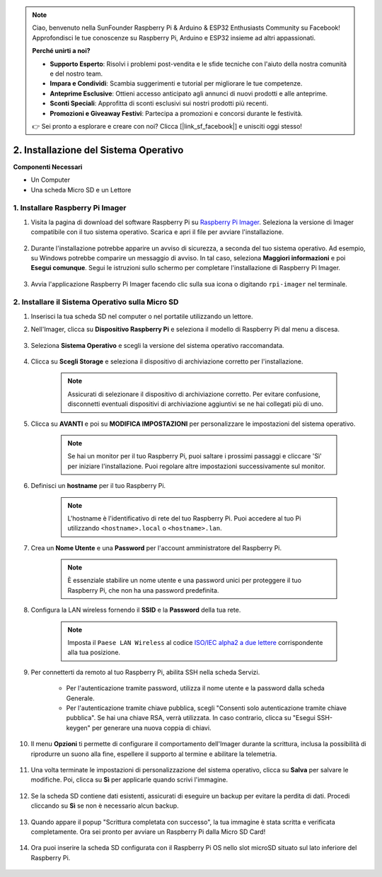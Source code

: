 .. note::

    Ciao, benvenuto nella SunFounder Raspberry Pi & Arduino & ESP32 Enthusiasts Community su Facebook! Approfondisci le tue conoscenze su Raspberry Pi, Arduino e ESP32 insieme ad altri appassionati.

    **Perché unirti a noi?**

    - **Supporto Esperto**: Risolvi i problemi post-vendita e le sfide tecniche con l'aiuto della nostra comunità e del nostro team.
    - **Impara e Condividi**: Scambia suggerimenti e tutorial per migliorare le tue competenze.
    - **Anteprime Esclusive**: Ottieni accesso anticipato agli annunci di nuovi prodotti e alle anteprime.
    - **Sconti Speciali**: Approfitta di sconti esclusivi sui nostri prodotti più recenti.
    - **Promozioni e Giveaway Festivi**: Partecipa a promozioni e concorsi durante le festività.

    👉 Sei pronto a esplorare e creare con noi? Clicca [|link_sf_facebook|] e unisciti oggi stesso!

.. _install_os_sd:

2. Installazione del Sistema Operativo
============================================================


**Componenti Necessari**

* Un Computer
* Una scheda Micro SD e un Lettore

1. Installare Raspberry Pi Imager
-------------------------------------

#. Visita la pagina di download del software Raspberry Pi su `Raspberry Pi Imager <https://www.raspberrypi.org/software/>`_. Seleziona la versione di Imager compatibile con il tuo sistema operativo. Scarica e apri il file per avviare l'installazione.

    .. image:: img/os_install_imager.png
        :align: center

#. Durante l'installazione potrebbe apparire un avviso di sicurezza, a seconda del tuo sistema operativo. Ad esempio, su Windows potrebbe comparire un messaggio di avviso. In tal caso, seleziona **Maggiori informazioni** e poi **Esegui comunque**. Segui le istruzioni sullo schermo per completare l'installazione di Raspberry Pi Imager.

    .. image:: img/os_info.png
        :align: center

#. Avvia l'applicazione Raspberry Pi Imager facendo clic sulla sua icona o digitando ``rpi-imager`` nel terminale.

    .. image:: img/os_open_imager.png
        :align: center

2. Installare il Sistema Operativo sulla Micro SD
------------------------------------------------------

#. Inserisci la tua scheda SD nel computer o nel portatile utilizzando un lettore.

#. Nell'Imager, clicca su **Dispositivo Raspberry Pi** e seleziona il modello di Raspberry Pi dal menu a discesa.

    .. image:: img/os_choose_device.png
        :align: center

#. Seleziona **Sistema Operativo** e scegli la versione del sistema operativo raccomandata.

    .. image:: img/os_choose_os.png
        :align: center

#. Clicca su **Scegli Storage** e seleziona il dispositivo di archiviazione corretto per l'installazione.

    .. note::

        Assicurati di selezionare il dispositivo di archiviazione corretto. Per evitare confusione, disconnetti eventuali dispositivi di archiviazione aggiuntivi se ne hai collegati più di uno.

    .. image:: img/os_choose_sd.png
        :align: center

#. Clicca su **AVANTI** e poi su **MODIFICA IMPOSTAZIONI** per personalizzare le impostazioni del sistema operativo.

    .. note::

        Se hai un monitor per il tuo Raspberry Pi, puoi saltare i prossimi passaggi e cliccare 'Sì' per iniziare l'installazione. Puoi regolare altre impostazioni successivamente sul monitor.

    .. image:: img/os_enter_setting.png
        :align: center

#. Definisci un **hostname** per il tuo Raspberry Pi.

    .. note::

        L'hostname è l'identificativo di rete del tuo Raspberry Pi. Puoi accedere al tuo Pi utilizzando ``<hostname>.local`` o ``<hostname>.lan``.

    .. image:: img/os_set_hostname.png
        :align: center

#. Crea un **Nome Utente** e una **Password** per l'account amministratore del Raspberry Pi.

    .. note::

        È essenziale stabilire un nome utente e una password unici per proteggere il tuo Raspberry Pi, che non ha una password predefinita.

    .. image:: img/os_set_username.png
        :align: center

#. Configura la LAN wireless fornendo il **SSID** e la **Password** della tua rete.

    .. note::

        Imposta il ``Paese LAN Wireless`` al codice `ISO/IEC alpha2 a due lettere <https://it.wikipedia.org/wiki/ISO_3166-1_alpha-2#Codici_alpha-2_ufficialmente_assegnati>`_ corrispondente alla tua posizione.

    .. image:: img/os_set_wifi.png
        :align: center


#. Per connetterti da remoto al tuo Raspberry Pi, abilita SSH nella scheda Servizi.

    * Per l'autenticazione tramite password, utilizza il nome utente e la password dalla scheda Generale.
    * Per l'autenticazione tramite chiave pubblica, scegli "Consenti solo autenticazione tramite chiave pubblica". Se hai una chiave RSA, verrà utilizzata. In caso contrario, clicca su "Esegui SSH-keygen" per generare una nuova coppia di chiavi.

    .. image:: img/os_enable_ssh.png
        :align: center

#. Il menu **Opzioni** ti permette di configurare il comportamento dell'Imager durante la scrittura, inclusa la possibilità di riprodurre un suono alla fine, espellere il supporto al termine e abilitare la telemetria.

    .. image:: img/os_options.png
        :align: center

    
#. Una volta terminate le impostazioni di personalizzazione del sistema operativo, clicca su **Salva** per salvare le modifiche. Poi, clicca su **Sì** per applicarle quando scrivi l'immagine.

    .. image:: img/os_click_yes.png
        :align: center

#. Se la scheda SD contiene dati esistenti, assicurati di eseguire un backup per evitare la perdita di dati. Procedi cliccando su **Sì** se non è necessario alcun backup.

    .. image:: img/os_continue.png
        :align: center

#. Quando appare il popup "Scrittura completata con successo", la tua immagine è stata scritta e verificata completamente. Ora sei pronto per avviare un Raspberry Pi dalla Micro SD Card!

    .. image:: img/os_finish.png
        :align: center

#. Ora puoi inserire la scheda SD configurata con il Raspberry Pi OS nello slot microSD situato sul lato inferiore del Raspberry Pi.

    .. image:: img/insert_sd_card.png
        :width: 500
        :align: center
